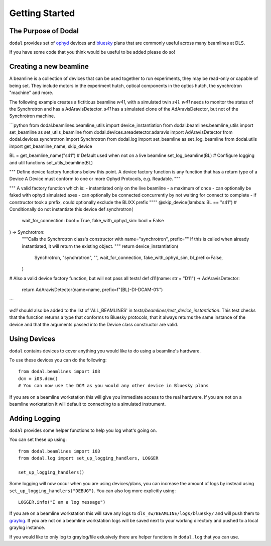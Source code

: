Getting Started
===============

The Purpose of Dodal
--------------------

``dodal`` provides set of ophyd_ devices and bluesky_ plans that are commonly useful across many beamlines at DLS.

If you have some code that you think would be useful to be added please do so!


Creating a new beamline
-----------------------

A beamline is a collection of devices that can be used together to run experiments, they may be read-only or capable of being set.
They include motors in the experiment hutch, optical components in the optics hutch, the synchrotron "machine" and more.

The following example creates a fictitious beamline `w41`, with a simulated twin `s41`. 
`w41` needs to monitor the status of the Synchrotron and has a AdAravisDetector.
`s41` has a simulated clone of the AdAravisDetector, but not of the Synchrotron machine.

```python
from dodal.beamlines.beamline_utils import device_instantiation
from dodal.beamlines.beamline_utils import set_beamline as set_utils_beamline
from dodal.devices.areadetector.adaravis import AdAravisDetector
from dodal.devices.synchrotron import Synchrotron
from dodal.log import set_beamline as set_log_beamline
from dodal.utils import get_beamline_name, skip_device

BL = get_beamline_name("s41")  # Default used when not on a live beamline
set_log_beamline(BL)  # Configure logging and util functions
set_utils_beamline(BL)


"""
Define device factory functions below this point.
A device factory function is any function that has a return type of a Device
A Device must conform to one or more Ophyd Protocols, e.g. Readable.
"""


"""
A valid factory function which is:
- instantiated only on the live beamline
- a maximum of once
- can optionally be faked with ophyd simulated axes
- can optionally be connected concurrently by not waiting for connect to complete
- if constructor took a prefix, could optionally exclude the BLIXX prefix
""""
@skip_device(lambda: BL == "s41")  # Conditionally do not instantiate this device
def synchrotron(
    wait_for_connection: bool = True, fake_with_ophyd_sim: bool = False
) -> Synchrotron:
    """Calls the Synchrotron class's constructor with name="synchrotron", prefix=""
    If this is called when already instantiated, it will return the existing object.
    """
    return device_instantiation(
        Synchrotron,
        "synchrotron",
        "",
        wait_for_connection,
        fake_with_ophyd_sim,
        bl_prefix=False,
    )

# Also a valid device factory function, but will not pass all tests!
def d11(name: str = "D11") -> AdAravisDetector:
    return AdAravisDetector(name=name, prefix=f"{BL}-DI-DCAM-01:")
```

`w41` should also be added to the list of 'ALL_BEAMLINES' in `tests/beamlines/test_device_instantiation`.
This test checks that the function returns a type that conforms to Bluesky protocols, 
that it always returns the same instance of the device and that the arguments passed 
into the Device class constructor are valid.



Using Devices
-------------

``dodal`` contains devices to cover anything you would like to do using a beamline's hardware.

To use these devices you can do the following::

    from dodal.beamlines import i03
    dcm = i03.dcm()
    # You can now use the DCM as you would any other device in Bluesky plans

If you are on a beamline workstation this will give you immediate access to the real hardware. If you are not on a 
beamline workstation it will default to connecting to a simulated instrument.

Adding Logging
--------------

``dodal`` provides some helper functions to help you log what's going on.

You can set these up using::
    
    from dodal.beamlines import i03
    from dodal.log import set_up_logging_handlers, LOGGER

    set_up_logging_handlers()
    
Some logging will now occur when you are using devices/plans, you can increase the amount of logs by 
instead using ``set_up_logging_handlers("DEBUG")``. You can also log more explicitly using::

    LOGGER.info("I am a log message")


If you are on a beamline workstation this will save any logs to ``dls_sw/BEAMLINE/logs/bluesky/`` and will
push them to graylog_. If you are not on a beamline workstation logs will be saved next to your working directory
and pushed to a local graylog instance.

If you would like to only log to graylog/file exlusively there are helper functions in ``dodal.log`` that you can use. 


.. _ophyd: https://nsls-ii.github.io/ophyd/
.. _bluesky: https://blueskyproject.io/bluesky/
.. _graylog: https://graylog2.diamond.ac.uk/search